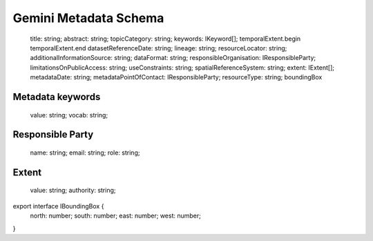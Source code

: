 .. _metadata_schema:

Gemini Metadata Schema
**********************

  title: string;
  abstract: string;
  topicCategory: string;
  keywords: IKeyword[];
  temporalExtent.begin
  temporalExtent.end
  datasetReferenceDate: string;
  lineage: string;
  resourceLocator: string;
  additionalInformationSource: string;
  dataFormat: string;
  responsibleOrganisation: IResponsibleParty;
  limitationsOnPublicAccess: string;
  useConstraints: string;
  spatialReferenceSystem: string;
  extent: IExtent[];
  metadataDate: string;
  metadataPointOfContact: IResponsibleParty;
  resourceType: string;
  boundingBox

Metadata keywords
=================

  value: string;
  vocab: string;

Responsible Party
=================

  name: string;
  email: string;
  role: string;

Extent
======

  value: string;
  authority: string;

export interface IBoundingBox {
  north: number;
  south: number;
  east: number;
  west: number;
}

